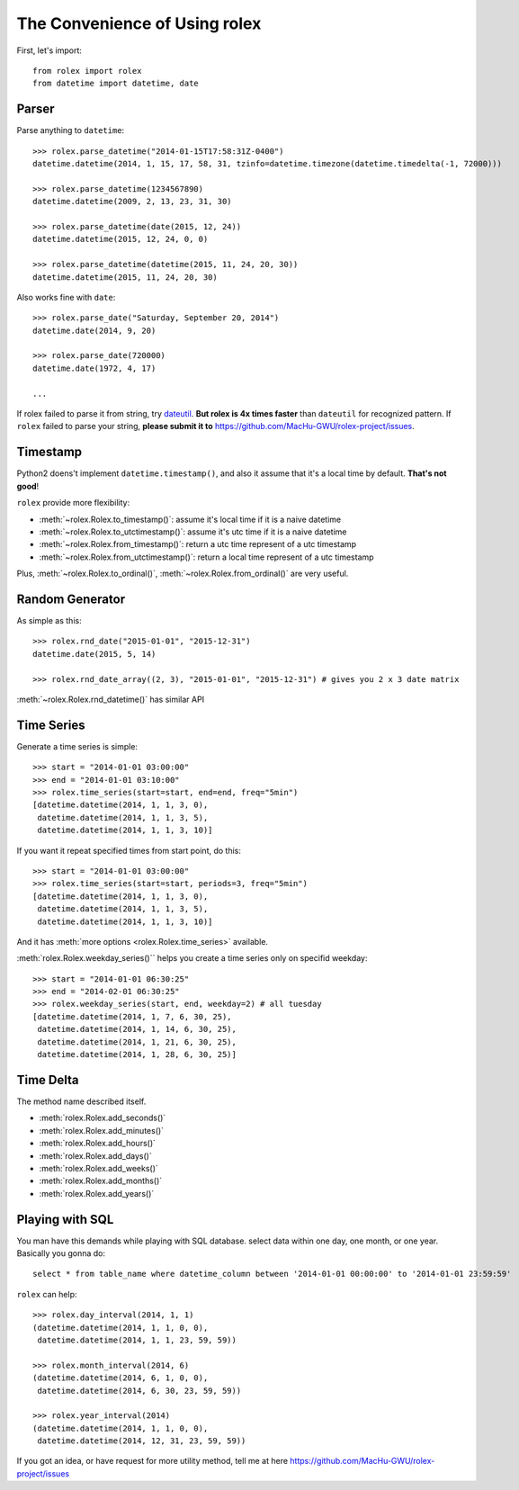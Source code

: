 The Convenience of Using rolex
==============================
First, let's import::

	from rolex import rolex
	from datetime import datetime, date


Parser
------

Parse anything to ``datetime``::

	>>> rolex.parse_datetime("2014-01-15T17:58:31Z-0400")
	datetime.datetime(2014, 1, 15, 17, 58, 31, tzinfo=datetime.timezone(datetime.timedelta(-1, 72000)))

	>>> rolex.parse_datetime(1234567890)
	datetime.datetime(2009, 2, 13, 23, 31, 30)

	>>> rolex.parse_datetime(date(2015, 12, 24))
	datetime.datetime(2015, 12, 24, 0, 0)

	>>> rolex.parse_datetime(datetime(2015, 11, 24, 20, 30))
	datetime.datetime(2015, 11, 24, 20, 30)

Also works fine with ``date``::

	>>> rolex.parse_date("Saturday, September 20, 2014")
	datetime.date(2014, 9, 20)

	>>> rolex.parse_date(720000)
	datetime.date(1972, 4, 17)

	...

If rolex failed to parse it from string, try `dateutil <https://dateutil.readthedocs.io/en/stable/>`_. **But rolex is 4x times faster** than ``dateutil`` for recognized pattern. If ``rolex`` failed to parse your string, **please submit it to** https://github.com/MacHu-GWU/rolex-project/issues.


Timestamp
---------
Python2 doens't implement ``datetime.timestamp()``, and also it assume that it's a local time by default. **That's not good**!

``rolex`` provide more flexibility:

- :meth:`~rolex.Rolex.to_timestamp()`: assume it's local time if it is a naive datetime
- :meth:`~rolex.Rolex.to_utctimestamp()`: assume it's utc time if it is a naive datetime
- :meth:`~rolex.Rolex.from_timestamp()`: return a utc time represent of a utc timestamp
- :meth:`~rolex.Rolex.from_utctimestamp()`: return a local time represent of a utc timestamp

Plus, :meth:`~rolex.Rolex.to_ordinal()`, :meth:`~rolex.Rolex.from_ordinal()` are very useful.


Random Generator
----------------
As simple as this::

	>>> rolex.rnd_date("2015-01-01", "2015-12-31")
	datetime.date(2015, 5, 14)

	>>> rolex.rnd_date_array((2, 3), "2015-01-01", "2015-12-31") # gives you 2 x 3 date matrix

:meth:`~rolex.Rolex.rnd_datetime()` has similar API


Time Series
-----------
Generate a time series is simple::
	
	>>> start = "2014-01-01 03:00:00"
	>>> end = "2014-01-01 03:10:00"
	>>> rolex.time_series(start=start, end=end, freq="5min")
	[datetime.datetime(2014, 1, 1, 3, 0),
	 datetime.datetime(2014, 1, 1, 3, 5),
	 datetime.datetime(2014, 1, 1, 3, 10)]

If you want it repeat specified times from start point, do this::

	>>> start = "2014-01-01 03:00:00"
	>>> rolex.time_series(start=start, periods=3, freq="5min")
	[datetime.datetime(2014, 1, 1, 3, 0),
	 datetime.datetime(2014, 1, 1, 3, 5),
	 datetime.datetime(2014, 1, 1, 3, 10)]

And it has :meth:`more options <rolex.Rolex.time_series>` available.


:meth:`rolex.Rolex.weekday_series()`` helps you create a time series only on specifid weekday::
	
	>>> start = "2014-01-01 06:30:25"
	>>> end = "2014-02-01 06:30:25"
	>>> rolex.weekday_series(start, end, weekday=2) # all tuesday
	[datetime.datetime(2014, 1, 7, 6, 30, 25),
	 datetime.datetime(2014, 1, 14, 6, 30, 25),
	 datetime.datetime(2014, 1, 21, 6, 30, 25),
	 datetime.datetime(2014, 1, 28, 6, 30, 25)]


Time Delta
----------
The method name described itself.

- :meth:`rolex.Rolex.add_seconds()`
- :meth:`rolex.Rolex.add_minutes()`
- :meth:`rolex.Rolex.add_hours()`
- :meth:`rolex.Rolex.add_days()`
- :meth:`rolex.Rolex.add_weeks()`
- :meth:`rolex.Rolex.add_months()`
- :meth:`rolex.Rolex.add_years()`


Playing with SQL
----------------
You man have this demands while playing with SQL database. select data within one day, one month, or one year. Basically you gonna do::

	select * from table_name where datetime_column between '2014-01-01 00:00:00' to '2014-01-01 23:59:59'

``rolex`` can help::

	>>> rolex.day_interval(2014, 1, 1)
	(datetime.datetime(2014, 1, 1, 0, 0),
 	 datetime.datetime(2014, 1, 1, 23, 59, 59))

	>>> rolex.month_interval(2014, 6)
	(datetime.datetime(2014, 6, 1, 0, 0),
 	 datetime.datetime(2014, 6, 30, 23, 59, 59))

 	>>> rolex.year_interval(2014)
 	(datetime.datetime(2014, 1, 1, 0, 0),
 	 datetime.datetime(2014, 12, 31, 23, 59, 59))


If you got an idea, or have request for more utility method, tell me at here https://github.com/MacHu-GWU/rolex-project/issues